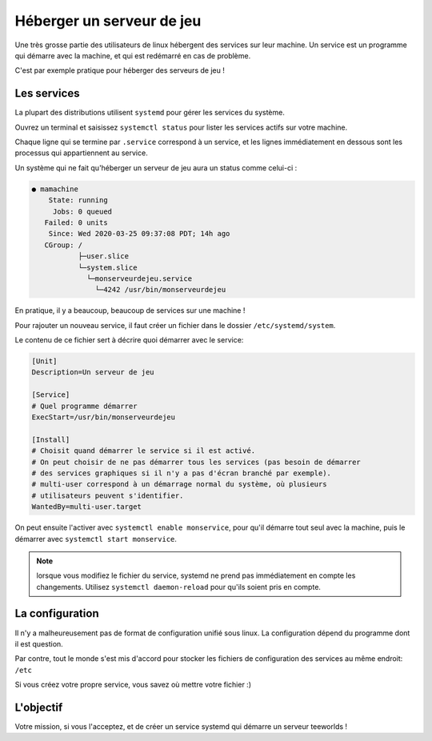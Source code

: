 Héberger un serveur de jeu
--------------------------

Une très grosse partie des utilisateurs de linux hébergent des services sur leur
machine. Un service est un programme qui démarre avec la machine, et qui est
redémarré en cas de problème.

C'est par exemple pratique pour héberger des serveurs de jeu !

Les services
~~~~~~~~~~~~

La plupart des distributions utilisent ``systemd`` pour gérer les services du
système.

Ouvrez un terminal et saisissez ``systemctl status`` pour lister les services
actifs sur votre machine.

Chaque ligne qui se termine par ``.service`` correspond à un service, et les
lignes immédiatement en dessous sont les processus qui appartiennent au service.


Un système qui ne fait qu'héberger un serveur de jeu aura un status comme
celui-ci :

.. code-block:: none

  ● mamachine
      State: running
       Jobs: 0 queued
     Failed: 0 units
      Since: Wed 2020-03-25 09:37:08 PDT; 14h ago
     CGroup: /
             ├─user.slice
             └─system.slice
               └─monserveurdejeu.service
                 └─4242 /usr/bin/monserveurdejeu


En pratique, il y a beaucoup, beaucoup de services sur une machine !

Pour rajouter un nouveau service, il faut créer un fichier dans le dossier
``/etc/systemd/system``.

Le contenu de ce fichier sert à décrire quoi démarrer avec le service:

.. code-block:: none

  [Unit]
  Description=Un serveur de jeu

  [Service]
  # Quel programme démarrer
  ExecStart=/usr/bin/monserveurdejeu

  [Install]
  # Choisit quand démarrer le service si il est activé.
  # On peut choisir de ne pas démarrer tous les services (pas besoin de démarrer
  # des services graphiques si il n'y a pas d'écran branché par exemple).
  # multi-user correspond à un démarrage normal du système, où plusieurs
  # utilisateurs peuvent s'identifier.
  WantedBy=multi-user.target

On peut ensuite l'activer avec ``systemctl enable monservice``, pour qu'il
démarre tout seul avec la machine, puis le démarrer avec ``systemctl start monservice``.

.. note::

   lorsque vous modifiez le fichier du service, systemd ne prend pas
   immédiatement en compte les changements. Utilisez ``systemctl daemon-reload``
   pour qu'ils soient pris en compte.

La configuration
~~~~~~~~~~~~~~~~

Il n'y a malheureusement pas de format de configuration unifié sous linux.
La configuration dépend du programme dont il est question.

Par contre, tout le monde s'est mis d'accord pour stocker les fichiers de
configuration des services au même endroit: ``/etc``

Si vous créez votre propre service, vous savez où mettre votre fichier :)

L'objectif
~~~~~~~~~~

Votre mission, si vous l'acceptez, et de créer un service systemd qui démarre un
serveur teeworlds !
